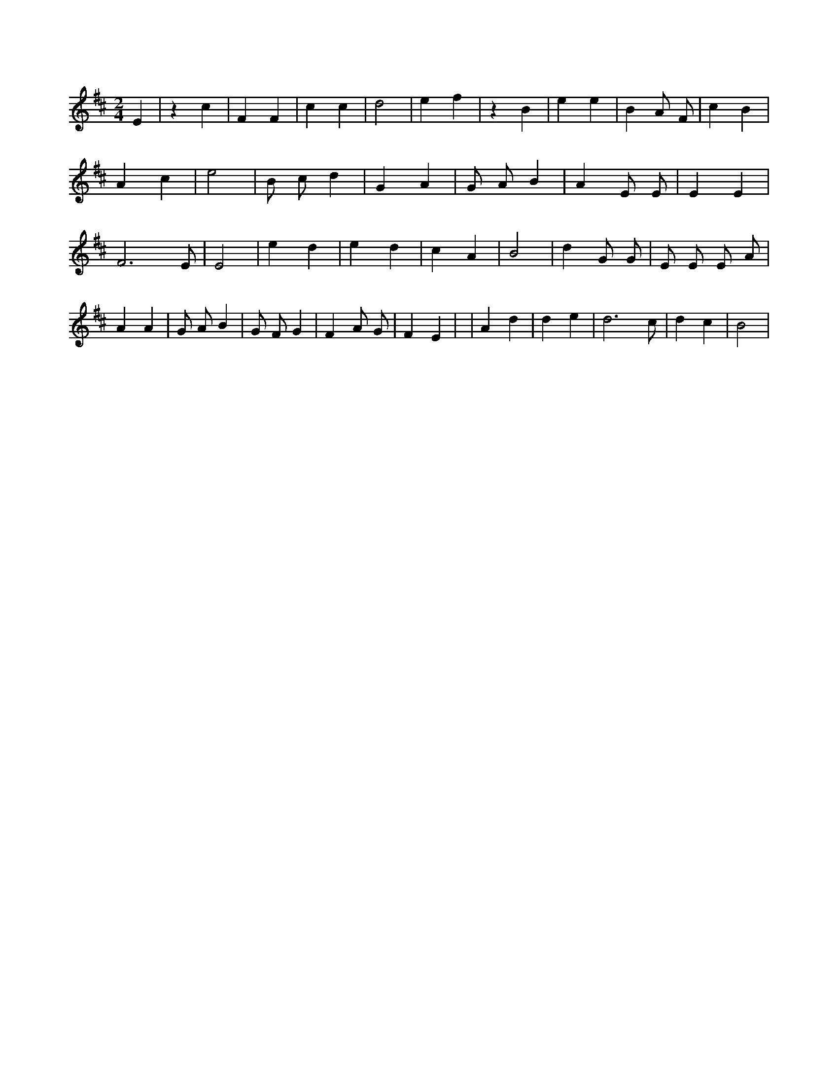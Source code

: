 X:532
L:1/4
M:2/4
K:DMaj
E | z c | F F | c c | d2 | e f | z B | e e | B A/2 F/2 | c B | A c | e2 | B/2 c/2 d | G A | G/2 A/2 B | A E/2 E/2 | E E | F3 /2 E/2 | E2 | e d | e d | c A | B2 | d G/2 G/2 | E/2 E/2 E/2 A/2 | A A | G/2 A/2 B | G/2 F/2 G | F A/2 G/2 | F E | | A d | d e | d3 /2 c/2 | d c | B2 |
